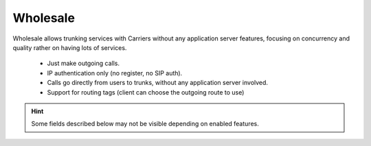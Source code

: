 .. _wholesale_clients:

*********
Wholesale
*********

Wholesale allows trunking services with Carriers without any application server features,
focusing on concurrency and quality rather on having lots of services.


    - Just make outgoing calls.

    - IP authentication only (no register, no SIP auth).

    - Calls go directly from users to trunks, without any application server involved.

    - Support for routing tags (client can choose the outgoing route to use)

.. hint:: Some fields described below may not be visible depending on enabled features.

.. glossary::

    Name
        Sets the name for this client.

    Features
        Allow configuration of avaialble features for this client.
        Related sections are hidden consequently and the client cannot use them.

    Billing method
        When billing feature is enabled determines when calls will be priced. See :ref:`Billing` section.

    Geographic Configuration
        General client configuration for language and timezones. Most of the settings in the section can be
        configured per user if required.

    Security
        Limits the external concurrent calls.

    Routing tags
        Select the :ref:`routing tags` this wholesale will be able to use.

    Invoice data
        Data included in invoices created by this brand.

    Notifications
        Configure the email :ref:`notification templates` to use for this company.

    Media relay set
        As mentioned above, media-relay can be grouped in sets to reserve capacities
        or on a geographical purpose. This section lets you assign them to companies.

    Audio transcoding
        Select the codec capabilities to add to calls.





